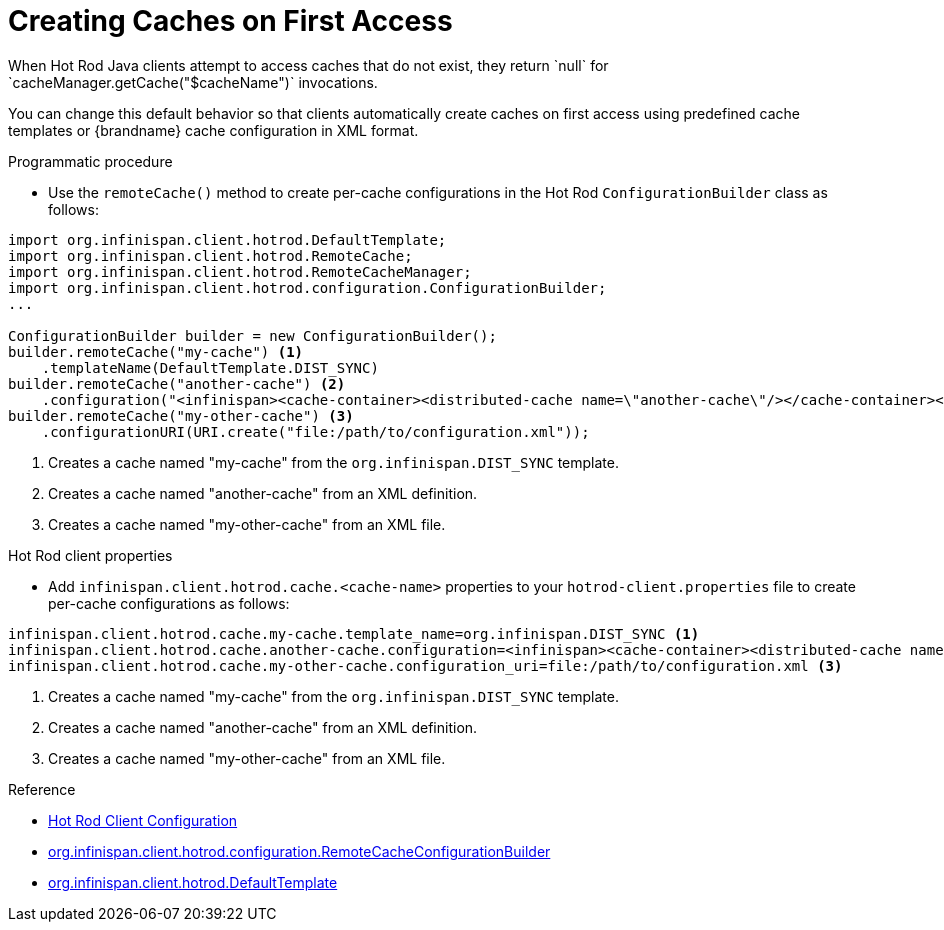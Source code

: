 [id='hotrod_create_caches_on_access']
= Creating Caches on First Access
When Hot Rod Java clients attempt to access caches that do not exist, they return `null` for `cacheManager.getCache("$cacheName")` invocations.

You can change this default behavior so that clients automatically create caches on first access using predefined cache templates or {brandname} cache configuration in XML format.

.Programmatic procedure

* Use the `remoteCache()` method to create per-cache configurations in the Hot Rod `ConfigurationBuilder` class as follows:

[source,java,options="nowrap"]
----
import org.infinispan.client.hotrod.DefaultTemplate;
import org.infinispan.client.hotrod.RemoteCache;
import org.infinispan.client.hotrod.RemoteCacheManager;
import org.infinispan.client.hotrod.configuration.ConfigurationBuilder;
...

ConfigurationBuilder builder = new ConfigurationBuilder();
builder.remoteCache("my-cache") <1>
    .templateName(DefaultTemplate.DIST_SYNC)
builder.remoteCache("another-cache") <2>
    .configuration("<infinispan><cache-container><distributed-cache name=\"another-cache\"/></cache-container></infinispan>");
builder.remoteCache("my-other-cache") <3>
    .configurationURI(URI.create("file:/path/to/configuration.xml"));
----

<1> Creates a cache named "my-cache" from the `org.infinispan.DIST_SYNC` template.
<2> Creates a cache named "another-cache" from an XML definition.
<3> Creates a cache named "my-other-cache" from an XML file.


.Hot Rod client properties

* Add `infinispan.client.hotrod.cache.<cache-name>` properties to your `hotrod-client.properties` file to create per-cache configurations as follows:

[source,options="nowrap"]
----
infinispan.client.hotrod.cache.my-cache.template_name=org.infinispan.DIST_SYNC <1>
infinispan.client.hotrod.cache.another-cache.configuration=<infinispan><cache-container><distributed-cache name=\"another-cache\"/></cache-container></infinispan> <2>
infinispan.client.hotrod.cache.my-other-cache.configuration_uri=file:/path/to/configuration.xml <3>
----

<1> Creates a cache named "my-cache" from the `org.infinispan.DIST_SYNC` template.
<2> Creates a cache named "another-cache" from an XML definition.
<3> Creates a cache named "my-other-cache" from an XML file.

.Reference

* link:{javadocroot}/org/infinispan/client/hotrod/configuration/package-summary.html[Hot Rod Client Configuration]
* link:{javadocroot}/org/infinispan/client/hotrod/configuration/RemoteCacheConfigurationBuilder.html[org.infinispan.client.hotrod.configuration.RemoteCacheConfigurationBuilder]
* link:{javadocroot}/org/infinispan/client/hotrod/DefaultTemplate.html[org.infinispan.client.hotrod.DefaultTemplate]
